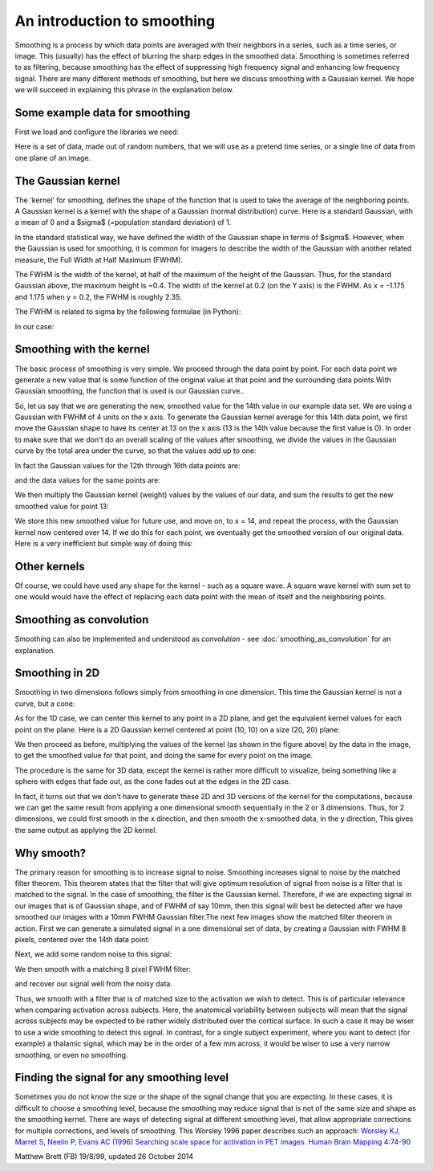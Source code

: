 ############################
An introduction to smoothing
############################

Smoothing is a process by which data points are averaged with their neighbors
in a series, such as a time series, or image. This (usually) has the effect of
blurring the sharp edges in the smoothed data.  Smoothing is sometimes
referred to as filtering, because smoothing has the effect of suppressing high
frequency signal and enhancing low frequency signal. There are many different
methods of smoothing, but here we discuss smoothing with a Gaussian kernel. We
hope we will succeed in explaining this phrase in the explanation below.

*******************************
Some example data for smoothing
*******************************

First we load and configure the libraries we need:

.. nbplot::

    >>> import numpy as np
    >>> import matplotlib.pyplot as plt
    >>> # Make numpy print 4 significant digits for prettiness
    >>> np.set_printoptions(precision=4, suppress=True)
    >>> np.random.seed(5) # To get predictable random numbers

Here is a set of data, made out of random numbers, that we will use as a
pretend time series, or a single line of data from one plane of an
image.

.. nbplot::

    >>> n_points = 40
    >>> x_vals = np.arange(n_points)
    >>> y_vals = np.random.normal(size=n_points)
    >>> plt.bar(x_vals, y_vals)
    <...>

*******************
The Gaussian kernel
*******************

The 'kernel' for smoothing, defines the shape of the function that is
used to take the average of the neighboring points. A Gaussian kernel
is a kernel with the shape of a Gaussian (normal distribution) curve.
Here is a standard Gaussian, with a mean of 0 and a $\sigma$ (=population
standard deviation) of 1.

.. nbplot::

    >>> x = np.arange(-6, 6, 0.1) # x from -6 to 6 in steps of 0.1
    >>> y = 1 / np.sqrt(2 * np.pi) * np.exp(-x ** 2 / 2.)
    >>> plt.plot(x, y)
    [...]

In the standard statistical way, we have defined the width of the Gaussian
shape in terms of $\sigma$. However, when the Gaussian is used for smoothing,
it is common for imagers to describe the width of the Gaussian with another
related measure, the Full Width at Half Maximum (FWHM).

The FWHM is the width of the kernel, at half of the maximum of the
height of the Gaussian. Thus, for the standard Gaussian above, the
maximum height is ~0.4.  The width of the kernel at 0.2 (on the Y axis) is the
FWHM. As x = -1.175 and 1.175 when y = 0.2, the FWHM is roughly 2.35.

The FWHM is related to sigma by the following formulae (in Python):

.. nbplot::

    >>> def sigma2fwhm(sigma):
    ...     return sigma * np.sqrt(8 * np.log(2))

    >>> def fwhm2sigma(fwhm):
    ...     return fwhm / np.sqrt(8 * np.log(2))

In our case:

.. nbplot::

    >>> sigma2fwhm(1)
    2.3548200450309493

*************************
Smoothing with the kernel
*************************

The basic process of smoothing is very simple. We proceed through the
data point by point. For each data point we generate a new value that is
some function of the original value at that point and the surrounding
data points.With Gaussian smoothing, the function that is used is our
Gaussian curve..

So, let us say that we are generating the new, smoothed value for the
14th value in our example data set. We are using a Gaussian with FWHM of
4 units on the x axis. To generate the Gaussian kernel average for this
14th data point, we first move the Gaussian shape to have its center at
13 on the x axis (13 is the 14th value because the first value is 0). In order
to make sure that we don't do an overall scaling of the values after
smoothing, we divide the values in the Gaussian curve by the total area under
the curve, so that the values add up to one:

.. nbplot::

    >>> FWHM = 4
    >>> sigma = fwhm2sigma(FWHM)
    >>> x_position = 13 # 14th point
    >>> kernel_at_pos = np.exp(-(x_vals - x_position) ** 2 / (2 * sigma ** 2))
    >>> kernel_at_pos = kernel_at_pos / sum(kernel_at_pos)
    >>> plt.bar(x_vals, kernel_at_pos)
    <...>

In fact the Gaussian values for the 12th through 16th data points are:

.. nbplot::

    >>> kernel_at_pos[11:16]
    array([ 0.1174,  0.1975,  0.2349,  0.1975,  0.1174])

and the data values for the same points are:

.. nbplot::

    >>> y_vals[11:16]
    array([-0.2049, -0.3588,  0.6035, -1.6648, -0.7002])

We then multiply the Gaussian kernel (weight) values by the values of our
data, and sum the results to get the new smoothed value for point 13:

.. nbplot::

    >>> y_by_weight = y_vals * kernel_at_pos # element-wise multiplication
    >>> new_val = sum(y_by_weight)
    >>> new_val
    -0.34796859011845732

We store this new smoothed value for future use, and move on, to x = 14,
and repeat the process, with the Gaussian kernel now centered over 14.  If we
do this for each point, we eventually get the smoothed version of our original
data. Here is a very inefficient but simple way of doing this:

.. nbplot::

    >>> smoothed_vals = np.zeros(y_vals.shape)
    >>> for x_position in x_vals:
    ...     kernel = np.exp(-(x_vals - x_position) ** 2 / (2 * sigma ** 2))
    ...     kernel = kernel / sum(kernel)
    ...     smoothed_vals[x_position] = sum(y_vals * kernel)
    >>> plt.bar(x_vals, smoothed_vals)
    <...>

*************
Other kernels
*************

Of course, we could have used any shape for the kernel - such as a
square wave. A square wave kernel with sum set to one would would have the
effect of replacing each data point with the mean of itself and the
neighboring points.

************************
Smoothing as convolution
************************

Smoothing can also be implemented and understood as *convolution* - see
:doc:`smoothing_as_convolution` for an explanation.

***************
Smoothing in 2D
***************

Smoothing in two dimensions follows simply from smoothing in one
dimension. This time the Gaussian kernel is not a curve, but a cone:

.. nbplot::

    >>> from mpl_toolkits.mplot3d import Axes3D
    >>> fig = plt.figure()
    >>> ax = fig.add_subplot(111, projection='3d')
    >>> dx = 0.1
    >>> dy = 0.1
    >>> x = np.arange(-6, 6, dx)
    >>> y = np.arange(-6, 6, dy)
    >>> x2d, y2d = np.meshgrid(x, y)
    >>> kernel_2d = np.exp(-(x2d ** 2 + y2d ** 2) / (2 * sigma ** 2))
    >>> kernel_2d = kernel_2d / (2 * np.pi * sigma ** 2) # unit integral
    >>> ax.plot_surface(x2d, y2d, kernel_2d)
    <...>

.. nbplot::
    :include-source: false

    >>> # To avoid trying to plot to the 3D canvas
    >>> plt.close(fig)

As for the 1D case, we can center this kernel to any point in a 2D plane, and
get the equivalent kernel values for each point on the plane.  Here is a 2D
Gaussian kernel centered at point (10, 10) on a size (20, 20) plane:

.. nbplot::

    >>> fig = plt.figure()
    >>> ax = fig.add_subplot(111, projection='3d')
    >>> x = np.arange(20)
    >>> y = np.arange(20)
    >>> x2d, y2d = np.meshgrid(x, y)
    >>> kernel_2d = np.exp(-((x2d - 10) ** 2 + (y2d - 10) ** 2) / (2 * sigma ** 2))
    >>> kernel_2d = kernel_2d / np.sum(kernel_2d)
    >>> x2d, y2d, kernel_2d = x2d.ravel(), y2d.ravel(), kernel_2d.ravel()
    >>> ax.bar3d(x2d, y2d, x2d * 0, 1, 1, kernel_2d)
    <...>

.. nbplot::
    :include-source: false

    >>> # To avoid trying to plot to the 3D canvas
    >>> plt.close(fig)

We then proceed as before, multiplying the values of the kernel (as shown in
the figure above) by the data in the image, to get the smoothed value for that
point, and doing the same for every point on the image.

The procedure is the same for 3D data, except the kernel is rather more
difficult to visualize, being something like a sphere with edges that fade
out, as the cone fades out at the edges in the 2D case.

In fact, it turns out that we don't have to generate these 2D and 3D versions
of the kernel for the computations, because we can get the same result from
applying a one dimensional smooth sequentially in the 2 or 3 dimensions. Thus,
for 2 dimensions, we could first smooth in the x direction, and then smooth
the x-smoothed data, in the y direction, This gives the same output as
applying the 2D kernel.

***********
Why smooth?
***********

The primary reason for smoothing is to increase signal to noise.  Smoothing
increases signal to noise by the matched filter theorem. This theorem states
that the filter that will give optimum resolution of signal from noise is a
filter that is matched to the signal. In the case of smoothing, the filter is
the Gaussian kernel. Therefore, if we are expecting signal in our images that
is of Gaussian shape, and of FWHM of say 10mm, then this signal will best be
detected after we have smoothed our images with a 10mm FWHM Gaussian
filter.The next few images show the matched filter theorem in action. First we
can generate a simulated signal in a one dimensional set of data, by creating
a Gaussian with FWHM 8 pixels, centered over the 14th data point:

.. nbplot::

    >>> FWHM = 8
    >>> sigma = fwhm2sigma(FWHM)
    >>> x_position = 13 # 14th point
    >>> sim_signal = np.exp(-(x_vals - x_position) ** 2 / (2 * sigma ** 2))
    >>> plt.bar(x_vals, sim_signal)
    <...>

Next, we add some random noise to this signal:

.. nbplot::

    >>> noise = np.random.normal(size=n_points)
    >>> sim_data = sim_signal + noise
    >>> plt.bar(x_vals, sim_data)
    <...>

We then smooth with a matching 8 pixel FWHM filter:

.. nbplot::

    >>> smoothed_sim_data = np.zeros(y_vals.shape)
    >>> for x_position in x_vals:
    ...     kernel = np.exp(-(x_vals - x_position) ** 2 / (2 * sigma ** 2))
    ...     kernel = kernel / sum(kernel)
    ...     smoothed_sim_data[x_position] = sum(sim_data * kernel)
    >>> plt.bar(x_vals, smoothed_sim_data)
    <...>

and recover our signal well from the noisy data.

Thus, we smooth with a filter that is of matched size to the activation we
wish to detect. This is of particular relevance when comparing activation
across subjects. Here, the anatomical variability between subjects will mean
that the signal across subjects may be expected to be rather widely
distributed over the cortical surface. In such a case it may be wiser to use a
wide smoothing to detect this signal. In contrast, for a single subject
experiment, where you want to detect (for example) a thalamic signal, which
may be in the order of a few mm across, it would be wiser to use a very narrow
smoothing, or even no smoothing.

******************************************
Finding the signal for any smoothing level
******************************************

Sometimes you do not know the size or the shape of the signal change
that you are expecting. In these cases, it is difficult to choose a
smoothing level, because the smoothing may reduce signal that is not of
the same size and shape as the smoothing kernel. There are ways of
detecting signal at different smoothing level, that allow appropriate
corrections for multiple corrections, and levels of smoothing. This
Worsley 1996 paper describes such an approach: `Worsley KJ, Marret S,
Neelin P, Evans AC (1996) Searching scale space for activation in PET
images. Human Brain Mapping
4:74-90 <http://www.math.mcgill.ca/~keith/scale/scale.abstract.html>`__

Matthew Brett (FB) 19/8/99, updated 26 October 2014
